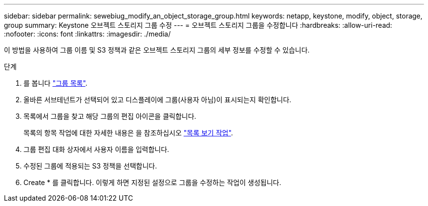 ---
sidebar: sidebar 
permalink: sewebiug_modify_an_object_storage_group.html 
keywords: netapp, keystone, modify, object, storage, group 
summary: Keystone 오브젝트 스토리지 그룹 수정 
---
= 오브젝트 스토리지 그룹을 수정합니다
:hardbreaks:
:allow-uri-read: 
:nofooter: 
:icons: font
:linkattrs: 
:imagesdir: ./media/


[role="lead"]
이 방법을 사용하여 그룹 이름 및 S3 정책과 같은 오브젝트 스토리지 그룹의 세부 정보를 수정할 수 있습니다.

.단계
. 를 봅니다 link:sewebiug_view_host_groups.html#view-host-groups["그룹 목록"].
. 올바른 서브테넌트가 선택되어 있고 디스플레이에 그룹(사용자 아님)이 표시되는지 확인합니다.
. 목록에서 그룹을 찾고 해당 그룹의 편집 아이콘을 클릭합니다.
+
목록의 항목 작업에 대한 자세한 내용은 을 참조하십시오 link:sewebiug_netapp_service_engine_web_interface_overview.html#list-view["목록 보기 작업"].

. 그룹 편집 대화 상자에서 사용자 이름을 입력합니다.
. 수정된 그룹에 적용되는 S3 정책을 선택합니다.
. Create * 를 클릭합니다. 이렇게 하면 지정된 설정으로 그룹을 수정하는 작업이 생성됩니다.

